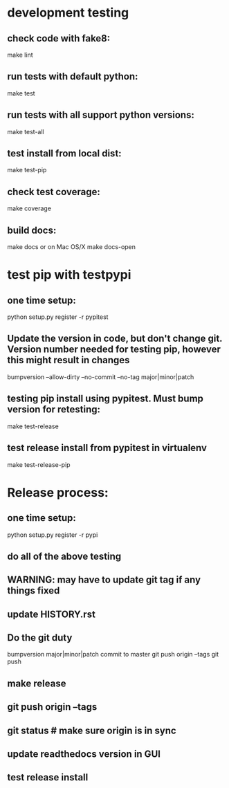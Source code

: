 * development testing
** check code with fake8:
make lint
** run tests with default python:
make test
** run tests with all support python versions:
make test-all
** test install from local dist:
make test-pip
** check test coverage:
make coverage
** build docs:
  make docs
or on Mac OS/X
  make docs-open  

* test pip with testpypi
** one time setup:
python setup.py register -r pypitest

** Update the version in code, but don't change git.  Version number needed for testing pip, however this might result in changes
bumpversion --allow-dirty --no-commit --no-tag major|minor|patch
** testing pip install using pypitest.  Must bump version for retesting:
make test-release
** test release install from pypitest in virtualenv
make test-release-pip


* Release process:
** one time setup:
python setup.py register -r pypi
** do all of the above testing
** WARNING: may have to update git tag if any things fixed
** update HISTORY.rst
** Do the git duty
bumpversion major|minor|patch
commit to master
git push origin --tags
git push
** make release
** git push origin --tags
** git status  # make sure origin is in sync
** update readthedocs version in GUI
** test release install
